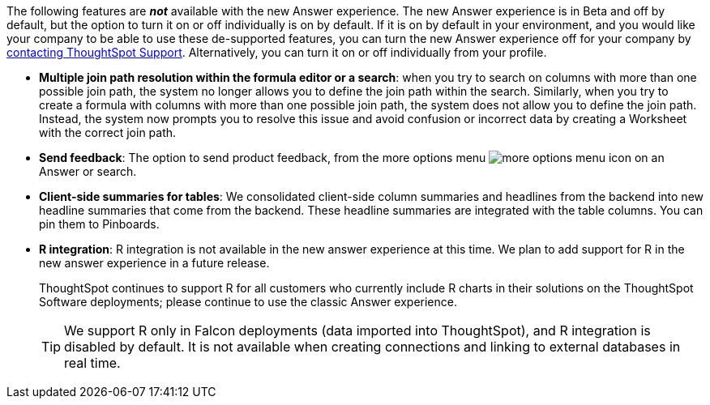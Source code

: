 The following features are *_not_* available with the new Answer experience. The new Answer experience is in [.label.label-beta]#Beta# and off by default, but the option to turn it on or off individually is on by default. If it is on by default in your environment, and you would like your company to be able to use these de-supported features, you can turn the new Answer experience off for your company by xref:support-contact.adoc[contacting ThoughtSpot Support]. Alternatively, you can turn it on or off individually from your profile.

// back button functionality removed for now (6/23/21)<li> <strong>Browser back button</strong>: you can no longer use the browser back button to go back one step in a search or Answer. Instead, use the new product back button to the left of an Answer name.
* *Multiple join path resolution within the formula editor or a search*: when you try to search on columns with more than one possible join path, the system no longer allows you to define the join path within the search. Similarly, when you try to create a formula with columns with more than one possible join path, the system does not allow you to define the join path. Instead, the system now prompts you to resolve this issue and avoid confusion or incorrect data by creating a Worksheet with the correct join path.
* *Send feedback*: The option to send product feedback, from the more options menu image:icon-more-10px.png[more options menu icon] on an Answer or search.
* *Client-side summaries for tables*: We consolidated client-side column summaries and headlines from the backend into new headline summaries that come from the backend. These headline summaries are integrated with the table columns. You can pin them to Pinboards.
* *R integration*: R integration is not available in the new answer experience at this time. We plan to add support for R in the new answer experience in a future release.
+
ThoughtSpot continues to support R for all customers who currently include R charts in their solutions on the ThoughtSpot Software deployments; please continue to use the classic Answer experience.
+
TIP: We support R only in Falcon deployments (data imported into ThoughtSpot), and R integration is disabled by default. It is not available when creating connections and linking to external databases in real time.